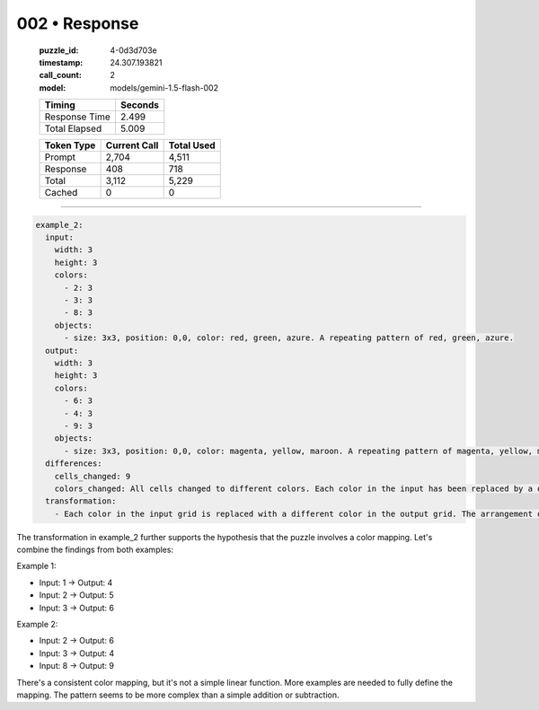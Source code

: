 002 • Response
==============

   :puzzle_id: 4-0d3d703e
   :timestamp: 24.307.193821
   :call_count: 2

   :model: models/gemini-1.5-flash-002

   +----------------+--------------+
   | Timing         |      Seconds |
   +================+==============+
   | Response Time  |        2.499 |
   +----------------+--------------+
   | Total Elapsed  |        5.009 |
   +----------------+--------------+



   +----------------+--------------+-------------+
   | Token Type     | Current Call |  Total Used |
   +================+==============+=============+
   | Prompt         |        2,704 |       4,511 |
   +----------------+--------------+-------------+
   | Response       |          408 |         718 |
   +----------------+--------------+-------------+
   | Total          |        3,112 |       5,229 |
   +----------------+--------------+-------------+
   | Cached         |            0 |           0 |
   +----------------+--------------+-------------+


====


.. code-block:: yaml

   example_2:
     input:
       width: 3
       height: 3
       colors:
         - 2: 3
         - 3: 3
         - 8: 3
       objects:
         - size: 3x3, position: 0,0, color: red, green, azure. A repeating pattern of red, green, azure.
     output:
       width: 3
       height: 3
       colors:
         - 6: 3
         - 4: 3
         - 9: 3
       objects:
         - size: 3x3, position: 0,0, color: magenta, yellow, maroon. A repeating pattern of magenta, yellow, maroon.
     differences:
       cells_changed: 9
       colors_changed: All cells changed to different colors. Each color in the input has been replaced by a different color in the output.
     transformation:
       - Each color in the input grid is replaced with a different color in the output grid. The arrangement of colors remains the same. The transformation is a simple color mapping.

The transformation in example_2 further supports the hypothesis that the puzzle involves a color mapping.  Let's combine the findings from both examples:

Example 1:


* Input: 1 -> Output: 4
* Input: 2 -> Output: 5
* Input: 3 -> Output: 6

Example 2:


* Input: 2 -> Output: 6
* Input: 3 -> Output: 4
* Input: 8 -> Output: 9

There's a consistent color mapping, but it's not a simple linear function.  More examples are needed to fully define the mapping.  The pattern seems to be more complex than a simple addition or subtraction.



.. seealso::

   - :doc:`002-history`
   - :doc:`002-prompt`

